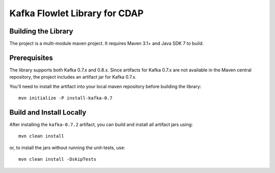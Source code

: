 ==============================
Kafka Flowlet Library for CDAP
==============================


Building the Library
====================
The project is a multi-module maven project. It requires Maven 3.1+ and Java SDK 7 to build.


Prerequisites
=============
The library supports both Kafka 0.7.x and 0.8.x. Since artifacts for Kafka 0.7.x are not
available in the Maven central repository, the project includes an artifact jar for Kafka
0.7.x.

You'll need to install the artifact into your local maven repository before building the
library::

    mvn initialize -P install-kafka-0.7


Build and Install Locally
=========================
After installing the ``kafka-0.7.2`` artifact, you can build and install all artifact jars
using::

    mvn clean install
   
or, to install the jars without running the unit-tests, use::

    mvn clean install -DskipTests

